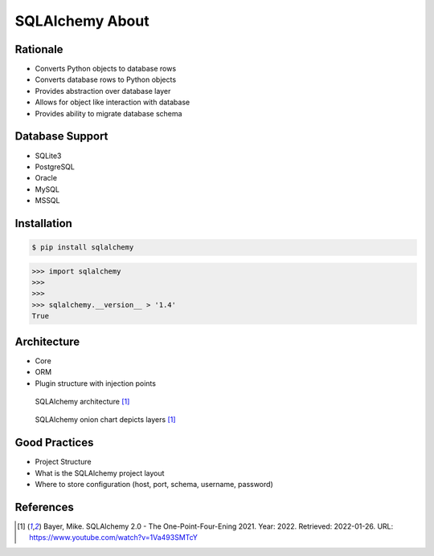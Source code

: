 SQLAlchemy About
================


Rationale
---------
* Converts Python objects to database rows
* Converts database rows to Python objects
* Provides abstraction over database layer
* Allows for object like interaction with database
* Provides ability to migrate database schema

.. todo:: Percent of market share


Database Support
----------------
* SQLite3
* PostgreSQL
* Oracle
* MySQL
* MSSQL


Installation
------------
.. code-block:: console

    $ pip install sqlalchemy

>>> import sqlalchemy
>>>
>>>
>>> sqlalchemy.__version__ > '1.4'
True


Architecture
------------
* Core
* ORM
* Plugin structure with injection points


.. figure:: img/sqlalchemy-architecture.png

    SQLAlchemy architecture [#ytSQLAlchemy20]_

.. figure:: img/sqlalchemy-onion.png

    SQLAlchemy onion chart depicts layers [#ytSQLAlchemy20]_


Good Practices
--------------
* Project Structure
* What is the SQLAlchemy project layout
* Where to store configuration (host, port, schema, username, password)


References
----------
.. [#ytSQLAlchemy20] Bayer, Mike. SQLAlchemy 2.0 - The One-Point-Four-Ening 2021. Year: 2022. Retrieved: 2022-01-26. URL: https://www.youtube.com/watch?v=1Va493SMTcY
